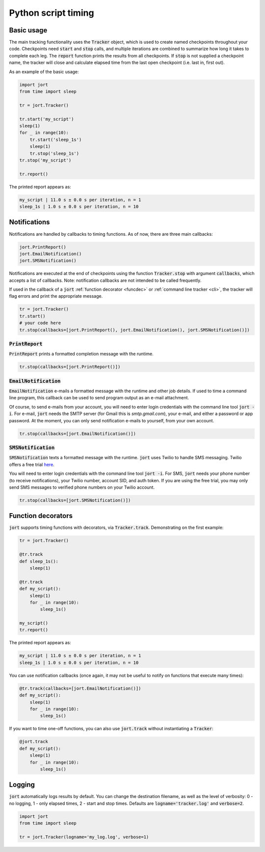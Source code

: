 Python script timing
====================

Basic usage
-----------

The main tracking functionality uses the :code:`Tracker` object, which is used to
create named checkpoints throughout your code. Checkpoints need :code:`start` and 
:code:`stop` calls, and multiple iterations are combined to summarize how long it takes 
to complete each leg. The :code:`report` function prints the results from all checkpoints. 
If :code:`stop` is not supplied a checkpoint name, the tracker will close and calculate 
elapsed time from the last open checkpoint (i.e. last in, first out).

As an example of the basic usage:

.. code-block:: Python

    import jort
    from time import sleep

    tr = jort.Tracker()

    tr.start('my_script')
    sleep(1)
    for _ in range(10):
        tr.start('sleep_1s')
        sleep(1)
        tr.stop('sleep_1s')
    tr.stop('my_script')
        
    tr.report()

The printed report appears as:

.. code-block:: Python

    my_script | 11.0 s ± 0.0 s per iteration, n = 1
    sleep_1s | 1.0 s ± 0.0 s per iteration, n = 10


Notifications
-------------

Notifications are handled by callbacks to timing functions. As of now, there are three 
main callbacks:

.. code-block:: Python

    jort.PrintReport()
    jort.EmailNotification()
    jort.SMSNotification()

Notifications are executed at the end of checkpoints using the function
:code:`Tracker.stop` with argument :code:`callbacks`, which accepts a list of 
callbacks. Note: notification callbacks are not intended to be called frequently.

If used in the callback of a :code:`jort` :ref:`function decorator <funcdec>`  or 
:ref:`command line tracker <cli>`, the tracker will flag errors and print the appropriate message.

.. code-block:: Python

    tr = jort.Tracker()
    tr.start()
    # your code here
    tr.stop(callbacks=[jort.PrintReport(), jort.EmailNotification(), jort.SMSNotification()])


:code:`PrintReport`
^^^^^^^^^^^^^^^^^^^

:code:`PrintReport` prints a formatted completion message with the runtime. 

.. code-block:: Python 

    tr.stop(callbacks=[jort.PrintReport()])

:code:`EmailNotification`
^^^^^^^^^^^^^^^^^^^^^^^^^

:code:`EmailNotification` e-mails a formatted message with the runtime and
other job details. If used to time a command line program, this callback can be used
to send program output as an e-mail attachment.

Of course, to send e-mails from your account, you will need to enter login credentials
with the command line tool :code:`jort -i`. For e-mail, :code:`jort` needs the SMTP server 
(for Gmail this is `smtp.gmail.com`), your e-mail, and either a password
or app password. At the moment, you can only send notification e-mails to yourself, from
your own account.

.. code-block:: Python 

    tr.stop(callbacks=[jort.EmailNotification()])

:code:`SMSNotification`
^^^^^^^^^^^^^^^^^^^^^^^

:code:`SMSNotification` texts a formatted message with the runtime. :code:`jort` uses 
Twilio to handle SMS messaging. Twilio offers a free trial `here <https://support.twilio.com/hc/en-us/articles/223136107-How-does-Twilio-s-Free-Trial-work->`_.

You will need to enter login credentials with the command line tool :code:`jort -i`. 
For SMS, :code:`jort` needs your phone number (to receive notifications), your Twilio
number, account SID, and auth token. If you are using the free trial, you may only send 
SMS messages to verified phone numbers on your Twilio account.

.. code-block:: Python 

    tr.stop(callbacks=[jort.SMSNotification()])

.. _funcdec:

Function decorators
-------------------

:code:`jort` supports timing functions with decorators, via :code:`Tracker.track`. 
Demonstrating on the first example:

.. code-block:: Python

    tr = jort.Tracker()

    @tr.track
    def sleep_1s():
        sleep(1)
        
    @tr.track
    def my_script():
        sleep(1)
        for _ in range(10):
            sleep_1s()

    my_script() 
    tr.report()

The printed report appears as:

.. code-block:: Python

    my_script | 11.0 s ± 0.0 s per iteration, n = 1
    sleep_1s | 1.0 s ± 0.0 s per iteration, n = 10

You can use notification callbacks (once again, it may not be useful to notify
on functions that execute many times):

.. code-block:: Python

    @tr.track(callbacks=[jort.EmailNotification()])
    def my_script():
        sleep(1)
        for _ in range(10):
            sleep_1s()

If you want to time one-off functions, you can also use :code:`jort.track` without
instantiating a :code:`Tracker`:

.. code-block:: Python

    @jort.track
    def my_script():
        sleep(1)
        for _ in range(10):
            sleep_1s()

Logging
-------

:code:`jort` automatically logs results by default. You can change the destination filename,
as well as the level of verbosity: 0 - no logging, 1 - only elapsed times, 
2 - start and stop times. Defaults are :code:`logname='tracker.log'` and :code:`verbose=2`.

.. code-block:: Python

    import jort
    from time import sleep

    tr = jort.Tracker(logname='my_log.log', verbose=1)
